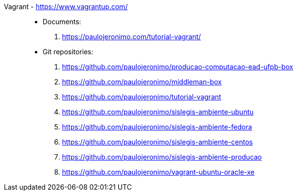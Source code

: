 [#vagrant]#Vagrant# - https://www.vagrantup.com/::
* Documents:
. https://paulojeronimo.com/tutorial-vagrant/
* Git repositories:
. https://github.com/paulojeronimo/producao-computacao-ead-ufpb-box
. https://github.com/paulojeronimo/middleman-box
. https://github.com/paulojeronimo/tutorial-vagrant
. https://github.com/paulojeronimo/sislegis-ambiente-ubuntu
. https://github.com/paulojeronimo/sislegis-ambiente-fedora
. https://github.com/paulojeronimo/sislegis-ambiente-centos
. https://github.com/paulojeronimo/sislegis-ambiente-producao
. https://github.com/paulojeronimo/vagrant-ubuntu-oracle-xe
